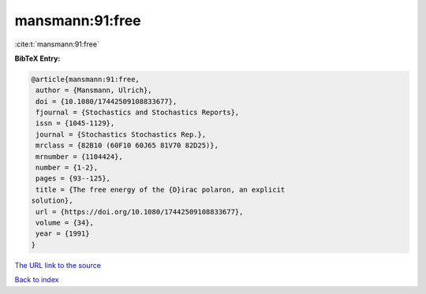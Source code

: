 mansmann:91:free
================

:cite:t:`mansmann:91:free`

**BibTeX Entry:**

.. code-block:: bibtex

   @article{mansmann:91:free,
    author = {Mansmann, Ulrich},
    doi = {10.1080/17442509108833677},
    fjournal = {Stochastics and Stochastics Reports},
    issn = {1045-1129},
    journal = {Stochastics Stochastics Rep.},
    mrclass = {82B10 (60F10 60J65 81V70 82D25)},
    mrnumber = {1104424},
    number = {1-2},
    pages = {93--125},
    title = {The free energy of the {D}irac polaron, an explicit
   solution},
    url = {https://doi.org/10.1080/17442509108833677},
    volume = {34},
    year = {1991}
   }

`The URL link to the source <ttps://doi.org/10.1080/17442509108833677}>`__


`Back to index <../By-Cite-Keys.html>`__

